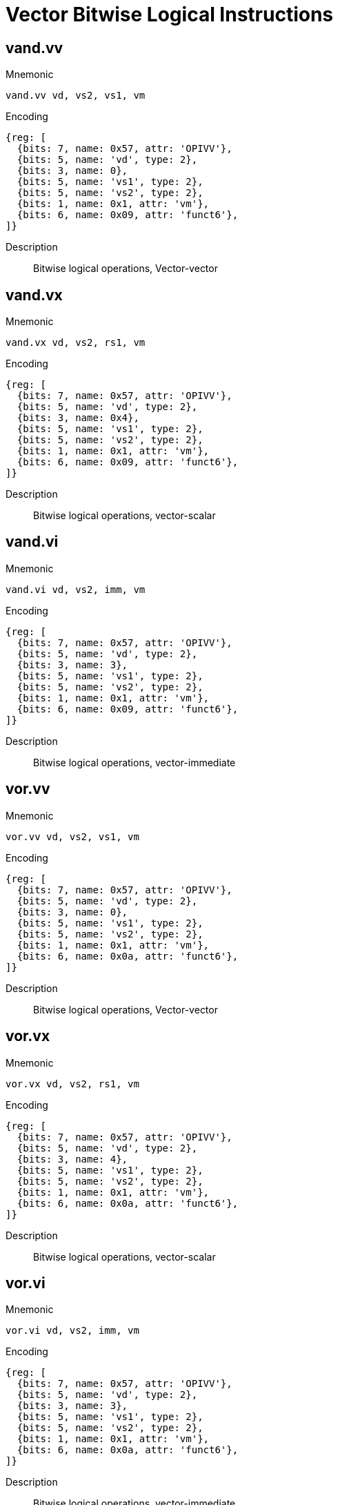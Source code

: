 = Vector Bitwise Logical Instructions

== vand.vv

Mnemonic::
--
    vand.vv vd, vs2, vs1, vm
--

Encoding::
[wavedrom, , svg]
....
{reg: [
  {bits: 7, name: 0x57, attr: 'OPIVV'},
  {bits: 5, name: 'vd', type: 2},
  {bits: 3, name: 0},
  {bits: 5, name: 'vs1', type: 2},
  {bits: 5, name: 'vs2', type: 2},
  {bits: 1, name: 0x1, attr: 'vm'},
  {bits: 6, name: 0x09, attr: 'funct6'},
]}
....


Description::
Bitwise logical operations, Vector-vector

== vand.vx

Mnemonic::
--
    vand.vx vd, vs2, rs1, vm
--

Encoding::
[wavedrom, , svg]
....
{reg: [
  {bits: 7, name: 0x57, attr: 'OPIVV'},
  {bits: 5, name: 'vd', type: 2},
  {bits: 3, name: 0x4},
  {bits: 5, name: 'vs1', type: 2},
  {bits: 5, name: 'vs2', type: 2},
  {bits: 1, name: 0x1, attr: 'vm'},
  {bits: 6, name: 0x09, attr: 'funct6'},
]}
....

Description::
Bitwise logical operations, vector-scalar

== vand.vi

Mnemonic::
--
    vand.vi vd, vs2, imm, vm
--

Encoding::
[wavedrom, , svg]
....
{reg: [
  {bits: 7, name: 0x57, attr: 'OPIVV'},
  {bits: 5, name: 'vd', type: 2},
  {bits: 3, name: 3},
  {bits: 5, name: 'vs1', type: 2},
  {bits: 5, name: 'vs2', type: 2},
  {bits: 1, name: 0x1, attr: 'vm'},
  {bits: 6, name: 0x09, attr: 'funct6'},
]}
....

Description::
Bitwise logical operations, vector-immediate

== vor.vv

Mnemonic::
--
    vor.vv vd, vs2, vs1, vm
--


Encoding::
[wavedrom, , svg]
....
{reg: [
  {bits: 7, name: 0x57, attr: 'OPIVV'},
  {bits: 5, name: 'vd', type: 2},
  {bits: 3, name: 0},
  {bits: 5, name: 'vs1', type: 2},
  {bits: 5, name: 'vs2', type: 2},
  {bits: 1, name: 0x1, attr: 'vm'},
  {bits: 6, name: 0x0a, attr: 'funct6'},
]}
....

Description::
Bitwise logical operations, Vector-vector

== vor.vx

Mnemonic::
--
    vor.vx vd, vs2, rs1, vm
--

Encoding::
[wavedrom, , svg]
....
{reg: [
  {bits: 7, name: 0x57, attr: 'OPIVV'},
  {bits: 5, name: 'vd', type: 2},
  {bits: 3, name: 4},
  {bits: 5, name: 'vs1', type: 2},
  {bits: 5, name: 'vs2', type: 2},
  {bits: 1, name: 0x1, attr: 'vm'},
  {bits: 6, name: 0x0a, attr: 'funct6'},
]}
....

Description::
Bitwise logical operations, vector-scalar

== vor.vi

Mnemonic::
--
    vor.vi vd, vs2, imm, vm
--

Encoding::
[wavedrom, , svg]
....
{reg: [
  {bits: 7, name: 0x57, attr: 'OPIVV'},
  {bits: 5, name: 'vd', type: 2},
  {bits: 3, name: 3},
  {bits: 5, name: 'vs1', type: 2},
  {bits: 5, name: 'vs2', type: 2},
  {bits: 1, name: 0x1, attr: 'vm'},
  {bits: 6, name: 0x0a, attr: 'funct6'},
]}
....


Description::
Bitwise logical operations, vector-immediate

== vxor.vv

Mnemonic::
--
    vxor.vv vd, vs2, vs1, vm
--


Encoding::
[wavedrom, , svg]
....
{reg: [
  {bits: 7, name: 0x57, attr: 'OPIVV'},
  {bits: 5, name: 'vd', type: 2},
  {bits: 3, name: 0},
  {bits: 5, name: 'vs1', type: 2},
  {bits: 5, name: 'vs2', type: 2},
  {bits: 1, name: 0x1, attr: 'vm'},
  {bits: 6, name: 0x0b, attr: 'funct6'},
]}
....

Description::
Bitwise logical operations, Vector-vector

== vxor.vx

Mnemonic::
--
    vxor.vx vd, vs2, rs1, vm
--

Encoding::
[wavedrom, , svg]
....
{reg: [
  {bits: 7, name: 0x57, attr: 'OPIVV'},
  {bits: 5, name: 'vd', type: 2},
  {bits: 3, name: 4},
  {bits: 5, name: 'vs1', type: 2},
  {bits: 5, name: 'vs2', type: 2},
  {bits: 1, name: 0x1, attr: 'vm'},
  {bits: 6, name: 0x0b, attr: 'funct6'},
]}
....

Description::
Bitwise logical operations, vector-scalar

== vxor.vi

Mnemonic::
--
    vxor.vi vd, vs2, imm, vm
--

Encoding::
[wavedrom, , svg]
....
{reg: [
  {bits: 7, name: 0x57, attr: 'OPIVV'},
  {bits: 5, name: 'vd', type: 2},
  {bits: 3, name: 3},
  {bits: 5, name: 'vs1', type: 2},
  {bits: 5, name: 'vs2', type: 2},
  {bits: 1, name: 0x1, attr: 'vm'},
  {bits: 6, name: 0x0b, attr: 'funct6'},
]}
....

Description::
Bitwise logical operations, vector-immediate


== Vector Single-Width Shift Instructions

== vsll.vv
Mnemonic::
--
    vsll.vv vd, vs2, vs1, vm
--

Encoding::
[wavedrom, , svg]
....
{reg: [
  {bits: 7, name: 0x57, attr: 'OPIVV'},
  {bits: 5, name: 'vd', type: 2},
  {bits: 3, name: 0},
  {bits: 5, name: 'vs1', type: 2},
  {bits: 5, name: 'vs2', type: 2},
  {bits: 1, name: 0x1, attr: 'vm'},
  {bits: 6, name: 0x25, attr: 'funct6'},
]}
....

Description::
Bit shift operations, Vector-vector

== vsll.vx
Mnemonic::
--
    vsll.vx vd, vs2, rs1, vm
--

Encoding::
[wavedrom, , svg]
....
{reg: [
  {bits: 7, name: 0x57, attr: 'OPIVV'},
  {bits: 5, name: 'vd', type: 2},
  {bits: 3, name: 4},
  {bits: 5, name: 'vs1', type: 2},
  {bits: 5, name: 'vs2', type: 2},
  {bits: 1, name: 0x1, attr: 'vm'},
  {bits: 6, name: 0x25, attr: 'funct6'},
]}
....

Description::
Bit shift operations, vector-scalar

== vsll.vi
Mnemonic::
--
    vsll.vi vd, vs2, uimm, vm
--

Encoding::
[wavedrom, , svg]
....
{reg: [
  {bits: 7, name: 0x57, attr: 'OPIVV'},
  {bits: 5, name: 'vd', type: 2},
  {bits: 3, name: 3},
  {bits: 5, name: 'vs1', type: 2},
  {bits: 5, name: 'vs2', type: 2},
  {bits: 1, name: 0x1, attr: 'vm'},
  {bits: 6, name: 0x25, attr: 'funct6'},
]}
....


Description::
Bit shift operations, vector-immediate

== vsrl.vv
Mnemonic::
--
    vsrl.vv vd, vs2, vs1, vm
--

Encoding::
[wavedrom, , svg]
....
{reg: [
  {bits: 7, name: 0x57, attr: 'OPIVV'},
  {bits: 5, name: 'vd', type: 2},
  {bits: 3, name: 0},
  {bits: 5, name: 'vs1', type: 2},
  {bits: 5, name: 'vs2', type: 2},
  {bits: 1, name: 0x1, attr: 'vm'},
  {bits: 6, name: 0x28, attr: 'funct6'},
]}
....

Description::
Bit shift operations, Vector-vector

== vsrl.vx
Mnemonic::
--
    vsrl.vx vd, vs2, rs1, vm
--

Encoding::
[wavedrom, , svg]
....
{reg: [
  {bits: 7, name: 0x57, attr: 'OPIVV'},
  {bits: 5, name: 'vd', type: 2},
  {bits: 3, name: 4},
  {bits: 5, name: 'vs1', type: 2},
  {bits: 5, name: 'vs2', type: 2},
  {bits: 1, name: 0x1, attr: 'vm'},
  {bits: 6, name: 0x28, attr: 'funct6'},
]}
....

Description::
Bit shift operations, vector-scalar

== vsrl.vi
Mnemonic::
--
    vsrl.vi vd, vs2, uimm, vm
--

Encoding::
[wavedrom, , svg]
....
{reg: [
  {bits: 7, name: 0x57, attr: 'OPIVV'},
  {bits: 5, name: 'vd', type: 2},
  {bits: 3, name: 3},
  {bits: 5, name: 'vs1', type: 2},
  {bits: 5, name: 'vs2', type: 2},
  {bits: 1, name: 0x1, attr: 'vm'},
  {bits: 6, name: 0x28, attr: 'funct6'},
]}
....

Description::
Bit shift operations, vector-immediate

== vsra.vv
Mnemonic::
--
    vsra.vv vd, vs2, vs1, vm
--

Encoding::
[wavedrom, , svg]
....
{reg: [
  {bits: 7, name: 0x57, attr: 'OPIVV'},
  {bits: 5, name: 'vd', type: 2},
  {bits: 3, name: 0},
  {bits: 5, name: 'vs1', type: 2},
  {bits: 5, name: 'vs2', type: 2},
  {bits: 1, name: 0x1, attr: 'vm'},
  {bits: 6, name: 0x29, attr: 'funct6'},
]}
....

Description::
Bit shift operations, Vector-vector

== vsra.vx
Mnemonic::
--
    vsra.vx vd, vs2, rs1, vm
--

Encoding::
[wavedrom, , svg]
....
{reg: [
  {bits: 7, name: 0x57, attr: 'OPIVV'},
  {bits: 5, name: 'vd', type: 2},
  {bits: 3, name: 4},
  {bits: 5, name: 'vs1', type: 2},
  {bits: 5, name: 'vs2', type: 2},
  {bits: 1, name: 0x1, attr: 'vm'},
  {bits: 6, name: 0x29, attr: 'funct6'},
]}
....


Description::
Bit shift operations, vector-scalar

== vsra.vi
Mnemonic::
--
    vsra.vi vd, vs2, uimm, vm
--

Encoding::
[wavedrom, , svg]
....
{reg: [
  {bits: 7, name: 0x57, attr: 'OPIVV'},
  {bits: 5, name: 'vd', type: 2},
  {bits: 3, name: 3},
  {bits: 5, name: 'vs1', type: 2},
  {bits: 5, name: 'vs2', type: 2},
  {bits: 1, name: 0x1, attr: 'vm'},
  {bits: 6, name: 0x29, attr: 'funct6'},
]}
....

Description::
Bit shift operations, vector-immediate


== Vector Narrowing Integer Right Shift Instructions

== vnsrl.wv

Mnemonic::
--
    vnsrl.wv vd, vs2, vs1, vm
--

Encoding::
[wavedrom, , svg]
....
{reg: [
  {bits: 7, name: 0x57, attr: 'OPIVV'},
  {bits: 5, name: 'vd', type: 2},
  {bits: 3, name: 0},
  {bits: 5, name: 'vs1', type: 2},
  {bits: 5, name: 'vs2', type: 2},
  {bits: 1, name: 0x1, attr: 'vm'},
  {bits: 6, name: 0x2c, attr: 'funct6'},
]}
....

Description::
Narrowing shift right logical, SEW = (2*SEW) >> SEW, vector-vector

== vnsrl.wx

Mnemonic::
--
    vnsrl.wx vd, vs2, rs1, vm
--

Encoding::
[wavedrom, , svg]
....
{reg: [
  {bits: 7, name: 0x57, attr: 'OPIVV'},
  {bits: 5, name: 'vd', type: 2},
  {bits: 3, name: 4},
  {bits: 5, name: 'vs1', type: 2},
  {bits: 5, name: 'vs2', type: 2},
  {bits: 1, name: 0x1, attr: 'vm'},
  {bits: 6, name: 0x2c, attr: 'funct6'},
]}
....

Description::
Narrowing shift right logical, SEW = (2*SEW) >> SEW, vector-scalar

== vnsrl.wi

Mnemonic::
--
    vnsrl.wi vd, vs2, uimm, vm
--

Encoding::
[wavedrom, , svg]
....
{reg: [
  {bits: 7, name: 0x57, attr: 'OPIVV'},
  {bits: 5, name: 'vd', type: 2},
  {bits: 3, name: 3},
  {bits: 5, name: 'vs1', type: 2},
  {bits: 5, name: 'vs2', type: 2},
  {bits: 1, name: 0x1, attr: 'vm'},
  {bits: 6, name: 0x2c, attr: 'funct6'},
]}
....

Description::
Narrowing shift right logical, SEW = (2*SEW) >> SEW, vector-immediate

== vnsra.wv

Mnemonic::
--
    vnsra.wv vd, vs2, vs1, vm
--

Encoding::
[wavedrom, , svg]
....
{reg: [
  {bits: 7, name: 0x57, attr: 'OPIVV'},
  {bits: 5, name: 'vd', type: 2},
  {bits: 3, name: 0},
  {bits: 5, name: 'vs1', type: 2},
  {bits: 5, name: 'vs2', type: 2},
  {bits: 1, name: 0x1, attr: 'vm'},
  {bits: 6, name: 0x2d, attr: 'funct6'},
]}
....


Description::
Narrowing shift right arithmetic, SEW = (2*SEW) >> SEW, vector-vector

== vnsra.wx

Mnemonic::
--
    vnsra.wx vd, vs2, rs1, vm
--

Encoding::
[wavedrom, , svg]
....
{reg: [
  {bits: 7, name: 0x57, attr: 'OPIVV'},
  {bits: 5, name: 'vd', type: 2},
  {bits: 3, name: 4},
  {bits: 5, name: 'vs1', type: 2},
  {bits: 5, name: 'vs2', type: 2},
  {bits: 1, name: 0x1, attr: 'vm'},
  {bits: 6, name: 0x2d, attr: 'funct6'},
]}
....

Description::
Narrowing shift right arithmetic, SEW = (2*SEW) >> SEW, vector-scalar

== vnsra.wi

Mnemonic::
--
    vnsra.wi vd, vs2, uimm, vm
--

Encoding::
[wavedrom, , svg]
....
{reg: [
  {bits: 7, name: 0x57, attr: 'OPIVV'},
  {bits: 5, name: 'vd', type: 2},
  {bits: 3, name: 3},
  {bits: 5, name: 'vs1', type: 2},
  {bits: 5, name: 'vs2', type: 2},
  {bits: 1, name: 0x1, attr: 'vm'},
  {bits: 6, name: 0x2d, attr: 'funct6'},
]}
....

Description::
Narrowing shift right arithmetic, SEW = (2*SEW) >> SEW, vector-immediate



== Vector Integer Compare Instructions

== vmseq.vv

Mnemonic::
--
    vmseq.vv vd, vs2, vs1, vm
--

Encoding::
[wavedrom, , svg]
....
{reg: [
  {bits: 7, name: 0x57, attr: 'OPIVV'},
  {bits: 5, name: 'vd', type: 2},
  {bits: 3, name: 0},
  {bits: 5, name: 'vs1', type: 2},
  {bits: 5, name: 'vs2', type: 2},
  {bits: 1, name: 0x1, attr: 'vm'},
  {bits: 6, name: 0x18, attr: 'funct6'},
]}
....

Description::
Set if equal, Vector-vector

== vmseq.vx

Mnemonic::
--
    vmseq.vx vd, vs2, rs1, vm
--

Encoding::
[wavedrom, , svg]
....
{reg: [
  {bits: 7, name: 0x57, attr: 'OPIVV'},
  {bits: 5, name: 'vd', type: 2},
  {bits: 3, name: 4},
  {bits: 5, name: 'vs1', type: 2},
  {bits: 5, name: 'vs2', type: 2},
  {bits: 1, name: 0x1, attr: 'vm'},
  {bits: 6, name: 0x18, attr: 'funct6'},
]}
....

Description::
Set if equal, vector-scalar

== vmseq.vi

Mnemonic::
--
    vmseq.vi vd, vs2, imm, vm
--

Encoding::
[wavedrom, , svg]
....
{reg: [
  {bits: 7, name: 0x57, attr: 'OPIVV'},
  {bits: 5, name: 'vd', type: 2},
  {bits: 3, name: 3},
  {bits: 5, name: 'vs1', type: 2},
  {bits: 5, name: 'vs2', type: 2},
  {bits: 1, name: 0x1, attr: 'vm'},
  {bits: 6, name: 0x18, attr: 'funct6'},
]}
....

Description::
Set if equal, vector-immediate

== vmsne.vv

Mnemonic::
--
    vmsne.vv vd, vs2, vs1, vm
--

Encoding::
[wavedrom, , svg]
....
{reg: [
  {bits: 7, name: 0x57, attr: 'OPIVV'},
  {bits: 5, name: 'vd', type: 2},
  {bits: 3, name: 0},
  {bits: 5, name: 'vs1', type: 2},
  {bits: 5, name: 'vs2', type: 2},
  {bits: 1, name: 0x1, attr: 'vm'},
  {bits: 6, name: 0x19, attr: 'funct6'},
]}
....

Description::
Set if not equal, Vector-vector

== vmsne.vx

Mnemonic::
--
    vmsne.vx vd, vs2, rs1, vm
--

Encoding::
[wavedrom, , svg]
....
{reg: [
  {bits: 7, name: 0x57, attr: 'OPIVV'},
  {bits: 5, name: 'vd', type: 2},
  {bits: 3, name: 4},
  {bits: 5, name: 'vs1', type: 2},
  {bits: 5, name: 'vs2', type: 2},
  {bits: 1, name: 0x1, attr: 'vm'},
  {bits: 6, name: 0x19, attr: 'funct6'},
]}
....


Description::
Set if not equal, vector-scalar

== vmsne.vi

Mnemonic::
--
    vmsne.vi vd, vs2, imm, vm
--

Encoding::
[wavedrom, , svg]
....
{reg: [
  {bits: 7, name: 0x57, attr: 'OPIVV'},
  {bits: 5, name: 'vd', type: 2},
  {bits: 3, name: 3},
  {bits: 5, name: 'vs1', type: 2},
  {bits: 5, name: 'vs2', type: 2},
  {bits: 1, name: 0x1, attr: 'vm'},
  {bits: 6, name: 0x19, attr: 'funct6'},
]}
....

Description::
Set if not equal, vector-immediate

== vmsltu.vv

Mnemonic::
--
    vmsltu.vv vd, vs2, vs1, vm
--

Encoding::
[wavedrom, , svg]
....
{reg: [
  {bits: 7, name: 0x57, attr: 'OPIVV'},
  {bits: 5, name: 'vd', type: 2},
  {bits: 3, name: 0},
  {bits: 5, name: 'vs1', type: 2},
  {bits: 5, name: 'vs2', type: 2},
  {bits: 1, name: 0x1, attr: 'vm'},
  {bits: 6, name: 0x1a, attr: 'funct6'},
]}
....

Description::
Set if less than, unsigned, Vector-vector

== vmsltu.vx

Mnemonic::
--
    vmsltu.vx vd, vs2, rs1, vm
--

Encoding::
[wavedrom, , svg]
....
{reg: [
  {bits: 7, name: 0x57, attr: 'OPIVV'},
  {bits: 5, name: 'vd', type: 2},
  {bits: 3, name: 4},
  {bits: 5, name: 'vs1', type: 2},
  {bits: 5, name: 'vs2', type: 2},
  {bits: 1, name: 0x1, attr: 'vm'},
  {bits: 6, name: 0x1a, attr: 'funct6'},
]}
....

Description::
Set if less than, unsigned, Vector-scalar

== vmslt.vv

Mnemonic::
--
    vmslt.vv vd, vs2, vs1, vm
--

Encoding::
[wavedrom, , svg]
....
{reg: [
  {bits: 7, name: 0x57, attr: 'OPIVV'},
  {bits: 5, name: 'vd', type: 2},
  {bits: 3, name: 0},
  {bits: 5, name: 'vs1', type: 2},
  {bits: 5, name: 'vs2', type: 2},
  {bits: 1, name: 0x1, attr: 'vm'},
  {bits: 6, name: 0x1b, attr: 'funct6'},
]}
....

Description::
Set if less than, signed, Vector-vector

== vmslt.vx

Mnemonic::
--
    vmslt.vx vd, vs2, rs1, vm
--

Encoding::
[wavedrom, , svg]
....
{reg: [
  {bits: 7, name: 0x57, attr: 'OPIVV'},
  {bits: 5, name: 'vd', type: 2},
  {bits: 3, name: 4},
  {bits: 5, name: 'vs1', type: 2},
  {bits: 5, name: 'vs2', type: 2},
  {bits: 1, name: 0x1, attr: 'vm'},
  {bits: 6, name: 0x1b, attr: 'funct6'},
]}
....

Description::
Set if less than, signed, vector-scalar

== vmsleu.vv

Mnemonic::
--
    vmsleu.vv vd, vs2, vs1, vm
--

Encoding::
[wavedrom, , svg]
....
{reg: [
  {bits: 7, name: 0x57, attr: 'OPIVV'},
  {bits: 5, name: 'vd', type: 2},
  {bits: 3, name: 0},
  {bits: 5, name: 'vs1', type: 2},
  {bits: 5, name: 'vs2', type: 2},
  {bits: 1, name: 0x1, attr: 'vm'},
  {bits: 6, name: 0x1c, attr: 'funct6'},
]}
....

Description::
Set if less than or equal, unsigned, Vector-vector

== vmsleu.vx

Mnemonic::
--
    vmsleu.vx vd, vs2, rs1, vm
--

Encoding::
[wavedrom, , svg]
....
{reg: [
  {bits: 7, name: 0x57, attr: 'OPIVV'},
  {bits: 5, name: 'vd', type: 2},
  {bits: 3, name: 4},
  {bits: 5, name: 'vs1', type: 2},
  {bits: 5, name: 'vs2', type: 2},
  {bits: 1, name: 0x1, attr: 'vm'},
  {bits: 6, name: 0x1c, attr: 'funct6'},
]}
....

Description::
Set if less than or equal, unsigned, vector-scalar

== vmsleu.vi

Mnemonic::
--
    vmsleu.vi vd, vs2, imm, vm
--

Encoding::
[wavedrom, , svg]
....
{reg: [
  {bits: 7, name: 0x57, attr: 'OPIVV'},
  {bits: 5, name: 'vd', type: 2},
  {bits: 3, name: 3},
  {bits: 5, name: 'vs1', type: 2},
  {bits: 5, name: 'vs2', type: 2},
  {bits: 1, name: 0x1, attr: 'vm'},
  {bits: 6, name: 0x1c, attr: 'funct6'},
]}
....

Description::
Set if less than or equal, unsigned, Vector-immediate

== vmsle.vv

Mnemonic::
--
    vmsle.vv vd, vs2, vs1, vm
--

Encoding::
[wavedrom, , svg]
....
{reg: [
  {bits: 7, name: 0x57, attr: 'OPIVV'},
  {bits: 5, name: 'vd', type: 2},
  {bits: 3, name: 0},
  {bits: 5, name: 'vs1', type: 2},
  {bits: 5, name: 'vs2', type: 2},
  {bits: 1, name: 0x1, attr: 'vm'},
  {bits: 6, name: 0x1d, attr: 'funct6'},
]}
....

Description::
Set if less than or equal, signed, Vector-vector

== vmsle.vx

Mnemonic::
--
    vmsle.vx vd, vs2, rs1, vm
--

Encoding::
[wavedrom, , svg]
....
{reg: [
  {bits: 7, name: 0x57, attr: 'OPIVV'},
  {bits: 5, name: 'vd', type: 2},
  {bits: 3, name: 4},
  {bits: 5, name: 'vs1', type: 2},
  {bits: 5, name: 'vs2', type: 2},
  {bits: 1, name: 0x1, attr: 'vm'},
  {bits: 6, name: 0x1d, attr: 'funct6'},
]}
....

Description::
Set if less than or equal, signed, vector-scalar

== vmsle.vi

Mnemonic::
--
    vmsle.vi vd, vs2, imm, vm
--

Encoding::
[wavedrom, , svg]
....
{reg: [
  {bits: 7, name: 0x57, attr: 'OPIVV'},
  {bits: 5, name: 'vd', type: 2},
  {bits: 3, name: 3},
  {bits: 5, name: 'vs1', type: 2},
  {bits: 5, name: 'vs2', type: 2},
  {bits: 1, name: 0x1, attr: 'vm'},
  {bits: 6, name: 0x1d, attr: 'funct6'},
]}
....

Description::
Set if less than or equal, signed, vector-immediate

== vmsgtu.vx

Mnemonic::
--
    vmsgtu.vx vd, vs2, rs1, vm
--

Encoding::
[wavedrom, , svg]
....
{reg: [
  {bits: 7, name: 0x57, attr: 'OPIVV'},
  {bits: 5, name: 'vd', type: 2},
  {bits: 3, name: 4},
  {bits: 5, name: 'vs1', type: 2},
  {bits: 5, name: 'vs2', type: 2},
  {bits: 1, name: 0x1, attr: 'vm'},
  {bits: 6, name: 0x1e, attr: 'funct6'},
]}
....

Description::
Set if greater than, unsigned, Vector-scalar

== vmsgtu.vi

Mnemonic::
--
    vmsgtu.vi vd, vs2, imm, vm
--

Encoding::
[wavedrom, , svg]
....
{reg: [
  {bits: 7, name: 0x57, attr: 'OPIVV'},
  {bits: 5, name: 'vd', type: 2},
  {bits: 3, name: 3},
  {bits: 5, name: 'vs1', type: 2},
  {bits: 5, name: 'vs2', type: 2},
  {bits: 1, name: 0x1, attr: 'vm'},
  {bits: 6, name: 0x1e, attr: 'funct6'},
]}
....

Description::
Set if greater than, unsigned, Vector-immediate

== vmsgt.vx

Mnemonic::
--
    vmsgt.vx vd, vs2, rs1, vm
--

Encoding::
[wavedrom, , svg]
....
{reg: [
  {bits: 7, name: 0x57, attr: 'OPIVV'},
  {bits: 5, name: 'vd', type: 2},
  {bits: 3, name: 4},
  {bits: 5, name: 'vs1', type: 2},
  {bits: 5, name: 'vs2', type: 2},
  {bits: 1, name: 0x1, attr: 'vm'},
  {bits: 6, name: 0x1f, attr: 'funct6'},
]}
....

Description::
Set if greater than, signed, Vector-scalar

== vmsgt.vi

Mnemonic::
--
    vmsgt.vi vd, vs2, imm, vm
--

Encoding::
[wavedrom, , svg]
....
{reg: [
  {bits: 7, name: 0x57, attr: 'OPIVV'},
  {bits: 5, name: 'vd', type: 2},
  {bits: 3, name: 3},
  {bits: 5, name: 'vs1', type: 2},
  {bits: 5, name: 'vs2', type: 2},
  {bits: 1, name: 0x1, attr: 'vm'},
  {bits: 6, name: 0x1f, attr: 'funct6'},
]}
....

Description::
Set if greater than, signed, Vector-immediate



== Vector Integer Min/Max Instructions

Signed and unsigned integer minimum and maximum instructions are
supported.

== vminu.vv

Mnemonic::
--
    vminu.vv vd, vs2, vs1, vm
--

Encoding::
[wavedrom, , svg]
....
{reg: [
  {bits: 7, name: 0x57, attr: 'OPIVV'},
  {bits: 5, name: 'vd', type: 2},
  {bits: 3, name: 0},
  {bits: 5, name: 'vs1', type: 2},
  {bits: 5, name: 'vs2', type: 2},
  {bits: 1, name: 0x1, attr: 'vm'},
  {bits: 6, name: 0x04, attr: 'funct6'},
]}
....

Description::
 Unsigned minimum, Vector-vector

== vminu.vx

Mnemonic::
--
    vminu.vx vd, vs2, rs1, vm
--

Encoding::
[wavedrom, , svg]
....
{reg: [
  {bits: 7, name: 0x57, attr: 'OPIVV'},
  {bits: 5, name: 'vd', type: 2},
  {bits: 3, name: 4},
  {bits: 5, name: 'vs1', type: 2},
  {bits: 5, name: 'vs2', type: 2},
  {bits: 1, name: 0x1, attr: 'vm'},
  {bits: 6, name: 0x04, attr: 'funct6'},
]}
....

Description::
 Unsigned minimum, vector-scalar

== vmin.vv

Mnemonic::
--
    vmin.vv vd, vs2, vs1, vm
--

Encoding::
[wavedrom, , svg]
....
{reg: [
  {bits: 7, name: 0x57, attr: 'OPIVV'},
  {bits: 5, name: 'vd', type: 2},
  {bits: 3, name: 0},
  {bits: 5, name: 'vs1', type: 2},
  {bits: 5, name: 'vs2', type: 2},
  {bits: 1, name: 0x1, attr: 'vm'},
  {bits: 6, name: 0x05, attr: 'funct6'},
]}
....

Description::
Signed minimum, Vector-vector

== vmin.vx

Mnemonic::
--
    vmin.vx vd, vs2, rs1, vm
--

Encoding::
[wavedrom, , svg]
....
{reg: [
  {bits: 7, name: 0x57, attr: 'OPIVV'},
  {bits: 5, name: 'vd', type: 2},
  {bits: 3, name: 4},
  {bits: 5, name: 'vs1', type: 2},
  {bits: 5, name: 'vs2', type: 2},
  {bits: 1, name: 0x1, attr: 'vm'},
  {bits: 6, name: 0x05, attr: 'funct6'},
]}
....

Description::
Signed minimum, vector-scalar

== vmaxu.vv

Mnemonic::
--
    vmaxu.vv vd, vs2, vs1, vm
--

Encoding::
[wavedrom, , svg]
....
{reg: [
  {bits: 7, name: 0x57, attr: 'OPIVV'},
  {bits: 5, name: 'vd', type: 2},
  {bits: 3, name: 0},
  {bits: 5, name: 'vs1', type: 2},
  {bits: 5, name: 'vs2', type: 2},
  {bits: 1, name: 0x1, attr: 'vm'},
  {bits: 6, name: 0x06, attr: 'funct6'},
]}
....

Description::
 Unsigned maximum, Vector-vector

== vmaxu.vx

Mnemonic::
--
    vmaxu.vx vd, vs2, rs1, vm
--

Encoding::
[wavedrom, , svg]
....
{reg: [
  {bits: 7, name: 0x57, attr: 'OPIVV'},
  {bits: 5, name: 'vd', type: 2},
  {bits: 3, name: 4},
  {bits: 5, name: 'vs1', type: 2},
  {bits: 5, name: 'vs2', type: 2},
  {bits: 1, name: 0x1, attr: 'vm'},
  {bits: 6, name: 0x06, attr: 'funct6'},
]}
....

Description::
 Unsigned maximum, vector-scalar

== vmax.vv

Mnemonic::
--
    vmax.vv vd, vs2, vs1, vm
--

Encoding::
[wavedrom, , svg]
....
{reg: [
  {bits: 7, name: 0x57, attr: 'OPIVV'},
  {bits: 5, name: 'vd', type: 2},
  {bits: 3, name: 0},
  {bits: 5, name: 'vs1', type: 2},
  {bits: 5, name: 'vs2', type: 2},
  {bits: 1, name: 0x1, attr: 'vm'},
  {bits: 6, name: 0x07, attr: 'funct6'},
]}
....

Description::
Signed maximum, Vector-vector

== vmax.vx

Mnemonic::
--
    vmax.vx vd, vs2, rs1, vm
--

Encoding::
[wavedrom, , svg]
....
{reg: [
  {bits: 7, name: 0x57, attr: 'OPIVV'},
  {bits: 5, name: 'vd', type: 2},
  {bits: 3, name: 4},
  {bits: 5, name: 'vs1', type: 2},
  {bits: 5, name: 'vs2', type: 2},
  {bits: 1, name: 0x1, attr: 'vm'},
  {bits: 6, name: 0x07, attr: 'funct6'},
]}
....

Description::
Signed maximum, vector-scalar
